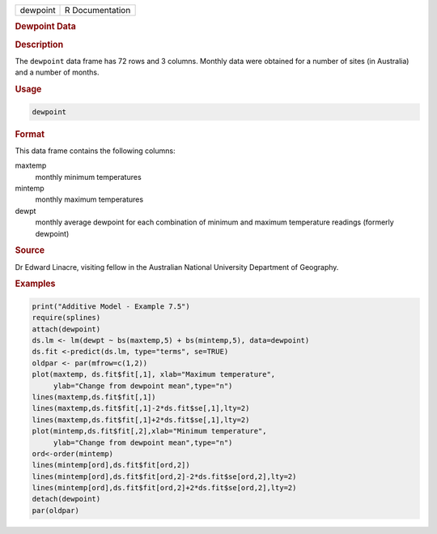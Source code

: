 .. container::

   ======== ===============
   dewpoint R Documentation
   ======== ===============

   .. rubric:: Dewpoint Data
      :name: dewpoint

   .. rubric:: Description
      :name: description

   The ``dewpoint`` data frame has 72 rows and 3 columns. Monthly data
   were obtained for a number of sites (in Australia) and a number of
   months.

   .. rubric:: Usage
      :name: usage

   .. code:: R

      dewpoint

   .. rubric:: Format
      :name: format

   This data frame contains the following columns:

   maxtemp
      monthly minimum temperatures

   mintemp
      monthly maximum temperatures

   dewpt
      monthly average dewpoint for each combination of minimum and
      maximum temperature readings (formerly dewpoint)

   .. rubric:: Source
      :name: source

   Dr Edward Linacre, visiting fellow in the Australian National
   University Department of Geography.

   .. rubric:: Examples
      :name: examples

   .. code:: R

      print("Additive Model - Example 7.5")
      require(splines)
      attach(dewpoint)   
      ds.lm <- lm(dewpt ~ bs(maxtemp,5) + bs(mintemp,5), data=dewpoint)
      ds.fit <-predict(ds.lm, type="terms", se=TRUE)
      oldpar <- par(mfrow=c(1,2))
      plot(maxtemp, ds.fit$fit[,1], xlab="Maximum temperature",
           ylab="Change from dewpoint mean",type="n")
      lines(maxtemp,ds.fit$fit[,1])
      lines(maxtemp,ds.fit$fit[,1]-2*ds.fit$se[,1],lty=2)
      lines(maxtemp,ds.fit$fit[,1]+2*ds.fit$se[,1],lty=2)
      plot(mintemp,ds.fit$fit[,2],xlab="Minimum temperature",
           ylab="Change from dewpoint mean",type="n")
      ord<-order(mintemp)
      lines(mintemp[ord],ds.fit$fit[ord,2])
      lines(mintemp[ord],ds.fit$fit[ord,2]-2*ds.fit$se[ord,2],lty=2)
      lines(mintemp[ord],ds.fit$fit[ord,2]+2*ds.fit$se[ord,2],lty=2)
      detach(dewpoint)
      par(oldpar)
